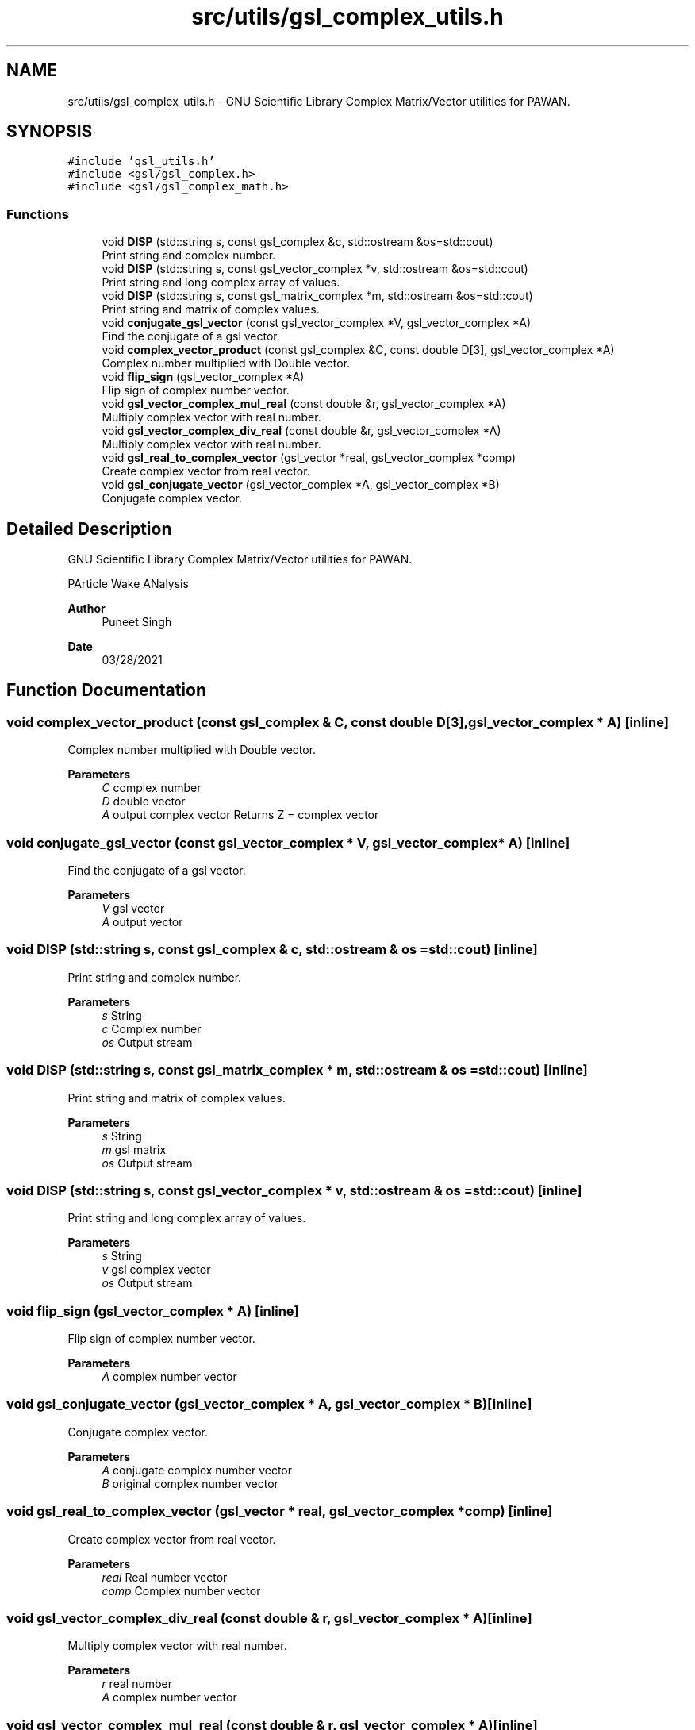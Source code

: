 .TH "src/utils/gsl_complex_utils.h" 3 "Mon Mar 29 2021" "Version 1" "PArticle Wake ANalysis" \" -*- nroff -*-
.ad l
.nh
.SH NAME
src/utils/gsl_complex_utils.h \- GNU Scientific Library Complex Matrix/Vector utilities for PAWAN\&.  

.SH SYNOPSIS
.br
.PP
\fC#include 'gsl_utils\&.h'\fP
.br
\fC#include <gsl/gsl_complex\&.h>\fP
.br
\fC#include <gsl/gsl_complex_math\&.h>\fP
.br

.SS "Functions"

.in +1c
.ti -1c
.RI "void \fBDISP\fP (std::string s, const gsl_complex &c, std::ostream &os=std::cout)"
.br
.RI "Print string and complex number\&. "
.ti -1c
.RI "void \fBDISP\fP (std::string s, const gsl_vector_complex *v, std::ostream &os=std::cout)"
.br
.RI "Print string and long complex array of values\&. "
.ti -1c
.RI "void \fBDISP\fP (std::string s, const gsl_matrix_complex *m, std::ostream &os=std::cout)"
.br
.RI "Print string and matrix of complex values\&. "
.ti -1c
.RI "void \fBconjugate_gsl_vector\fP (const gsl_vector_complex *V, gsl_vector_complex *A)"
.br
.RI "Find the conjugate of a gsl vector\&. "
.ti -1c
.RI "void \fBcomplex_vector_product\fP (const gsl_complex &C, const double D[3], gsl_vector_complex *A)"
.br
.RI "Complex number multiplied with Double vector\&. "
.ti -1c
.RI "void \fBflip_sign\fP (gsl_vector_complex *A)"
.br
.RI "Flip sign of complex number vector\&. "
.ti -1c
.RI "void \fBgsl_vector_complex_mul_real\fP (const double &r, gsl_vector_complex *A)"
.br
.RI "Multiply complex vector with real number\&. "
.ti -1c
.RI "void \fBgsl_vector_complex_div_real\fP (const double &r, gsl_vector_complex *A)"
.br
.RI "Multiply complex vector with real number\&. "
.ti -1c
.RI "void \fBgsl_real_to_complex_vector\fP (gsl_vector *real, gsl_vector_complex *comp)"
.br
.RI "Create complex vector from real vector\&. "
.ti -1c
.RI "void \fBgsl_conjugate_vector\fP (gsl_vector_complex *A, gsl_vector_complex *B)"
.br
.RI "Conjugate complex vector\&. "
.in -1c
.SH "Detailed Description"
.PP 
GNU Scientific Library Complex Matrix/Vector utilities for PAWAN\&. 

PArticle Wake ANalysis
.PP
\fBAuthor\fP
.RS 4
Puneet Singh 
.RE
.PP
\fBDate\fP
.RS 4
03/28/2021 
.RE
.PP

.SH "Function Documentation"
.PP 
.SS "void complex_vector_product (const gsl_complex & C, const double D[3], gsl_vector_complex * A)\fC [inline]\fP"

.PP
Complex number multiplied with Double vector\&. 
.PP
\fBParameters\fP
.RS 4
\fIC\fP complex number 
.br
\fID\fP double vector 
.br
\fIA\fP output complex vector Returns Z = complex vector 
.RE
.PP

.SS "void conjugate_gsl_vector (const gsl_vector_complex * V, gsl_vector_complex * A)\fC [inline]\fP"

.PP
Find the conjugate of a gsl vector\&. 
.PP
\fBParameters\fP
.RS 4
\fIV\fP gsl vector 
.br
\fIA\fP output vector 
.RE
.PP

.SS "void DISP (std::string s, const gsl_complex & c, std::ostream & os = \fCstd::cout\fP)\fC [inline]\fP"

.PP
Print string and complex number\&. 
.PP
\fBParameters\fP
.RS 4
\fIs\fP String 
.br
\fIc\fP Complex number 
.br
\fIos\fP Output stream 
.RE
.PP

.SS "void DISP (std::string s, const gsl_matrix_complex * m, std::ostream & os = \fCstd::cout\fP)\fC [inline]\fP"

.PP
Print string and matrix of complex values\&. 
.PP
\fBParameters\fP
.RS 4
\fIs\fP String 
.br
\fIm\fP gsl matrix 
.br
\fIos\fP Output stream 
.RE
.PP

.SS "void DISP (std::string s, const gsl_vector_complex * v, std::ostream & os = \fCstd::cout\fP)\fC [inline]\fP"

.PP
Print string and long complex array of values\&. 
.PP
\fBParameters\fP
.RS 4
\fIs\fP String 
.br
\fIv\fP gsl complex vector 
.br
\fIos\fP Output stream 
.RE
.PP

.SS "void flip_sign (gsl_vector_complex * A)\fC [inline]\fP"

.PP
Flip sign of complex number vector\&. 
.PP
\fBParameters\fP
.RS 4
\fIA\fP complex number vector 
.RE
.PP

.SS "void gsl_conjugate_vector (gsl_vector_complex * A, gsl_vector_complex * B)\fC [inline]\fP"

.PP
Conjugate complex vector\&. 
.PP
\fBParameters\fP
.RS 4
\fIA\fP conjugate complex number vector 
.br
\fIB\fP original complex number vector 
.RE
.PP

.SS "void gsl_real_to_complex_vector (gsl_vector * real, gsl_vector_complex * comp)\fC [inline]\fP"

.PP
Create complex vector from real vector\&. 
.PP
\fBParameters\fP
.RS 4
\fIreal\fP Real number vector 
.br
\fIcomp\fP Complex number vector 
.RE
.PP

.SS "void gsl_vector_complex_div_real (const double & r, gsl_vector_complex * A)\fC [inline]\fP"

.PP
Multiply complex vector with real number\&. 
.PP
\fBParameters\fP
.RS 4
\fIr\fP real number 
.br
\fIA\fP complex number vector 
.RE
.PP

.SS "void gsl_vector_complex_mul_real (const double & r, gsl_vector_complex * A)\fC [inline]\fP"

.PP
Multiply complex vector with real number\&. 
.PP
\fBParameters\fP
.RS 4
\fIr\fP real number 
.br
\fIA\fP complex number vector 
.RE
.PP

.SH "Author"
.PP 
Generated automatically by Doxygen for PArticle Wake ANalysis from the source code\&.
